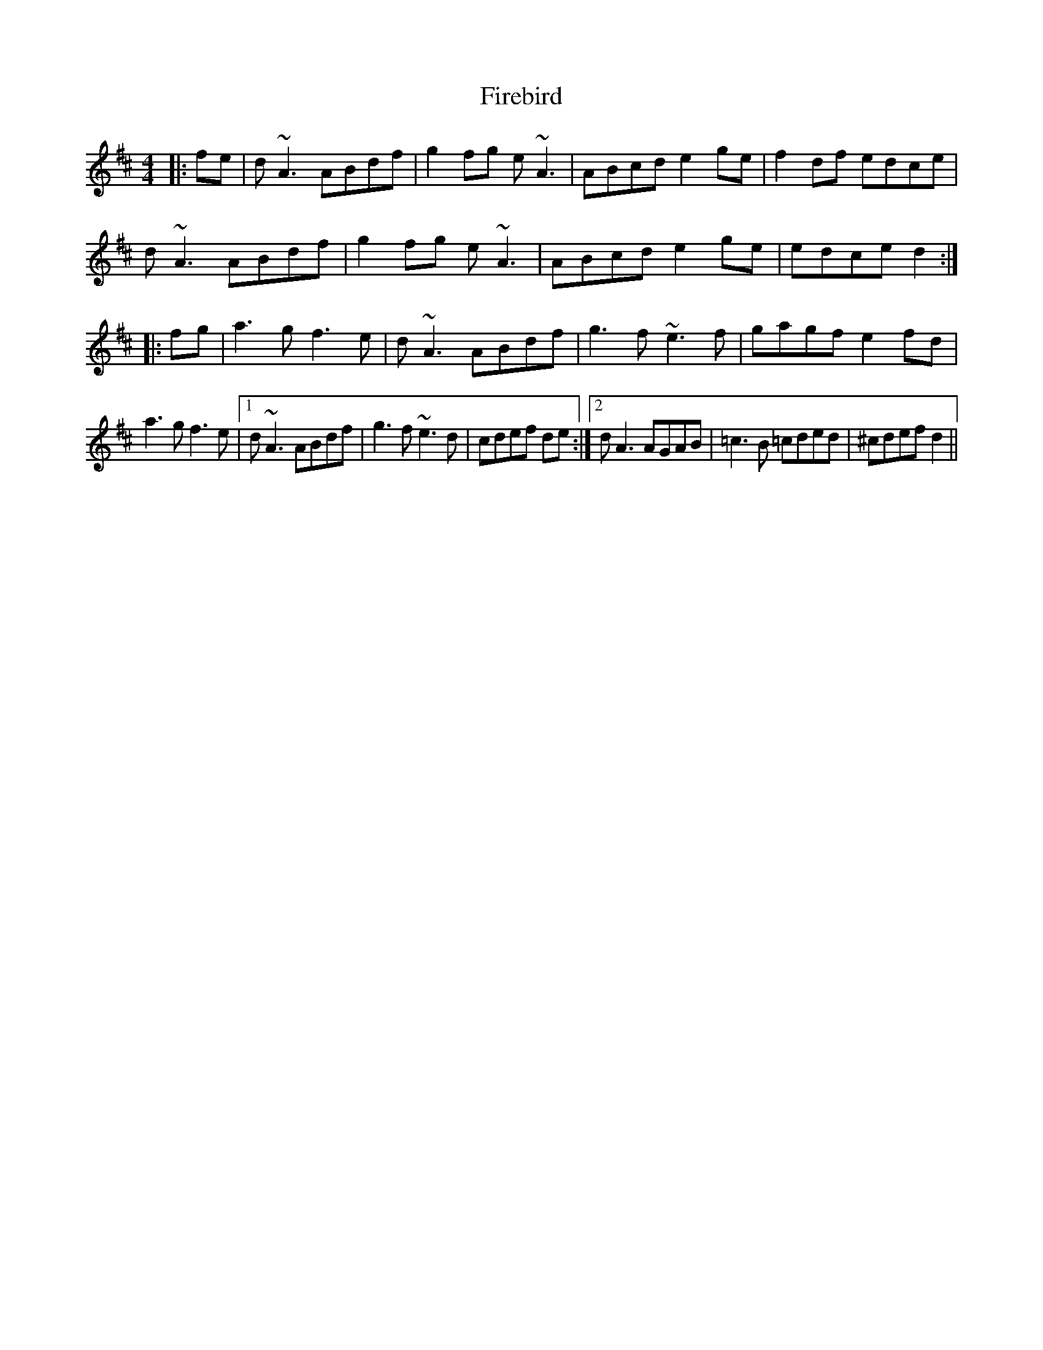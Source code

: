 X: 13101
T: Firebird
R: reel
M: 4/4
K: Amixolydian
|:fe|d~A3 ABdf|g2fg e~A3|ABcd e2ge|f2df edce|
d~A3 ABdf|g2fg e~A3|ABcd e2ge|edce d2:|
|:fg|a3g f3e|d~A3 ABdf|g3f ~e3f|gagf e2fd|
a3g f3e|1 d~A3 ABdf|g3f ~e3d|cdef de:|2 dA3 AGAB|=c3B =cded|^cdef d2||

